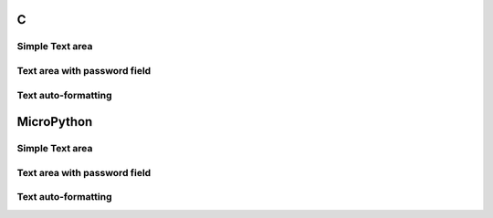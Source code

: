 C
^

Simple Text area
"""""""""""""""""""""""

.. lv_example:: lv_ex_widgets/lv_ex_textarea/lv_ex_textarea_1
  :language: c
      
      
Text area with password field 
"""""""""""""""""""""""""""""

.. lv_example:: lv_ex_widgets/lv_ex_textarea/lv_ex_textarea_2
  :language: c
      
Text auto-formatting
"""""""""""""""""""""""""""""

.. lv_example:: lv_ex_widgets/lv_ex_textarea/lv_ex_textarea_3
  :language: c

MicroPython
^^^^^^^^^^^

Simple Text area
"""""""""""""""""""""""

.. lv_example:: lv_ex_widgets/lv_ex_textarea/lv_ex_textarea_1
  :language: py
      
      
Text area with password field 
"""""""""""""""""""""""""""""

.. lv_example:: lv_ex_widgets/lv_ex_textarea/lv_ex_textarea_2
  :language: py
      
Text auto-formatting
"""""""""""""""""""""""""""""

.. lv_example:: lv_ex_widgets/lv_ex_textarea/lv_ex_textarea_3
  :language: py

